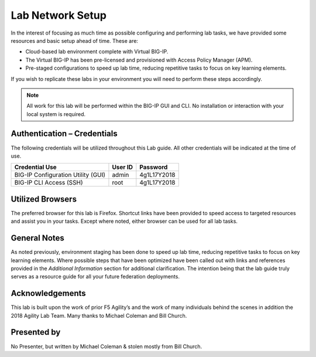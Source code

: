 Lab Network Setup
-----------------

In the interest of focusing as much time as possible configuring and
performing lab tasks, we have provided some resources and basic setup
ahead of time. These are:

-  Cloud-based lab environment complete with Virtual BIG-IP.

-  The Virtual BIG-IP has been pre-licensed and provisioned with
   Access Policy Manager (APM).

-  Pre-staged configurations to speed up lab time, reducing repetitive
   tasks to focus on key learning elements.

If you wish to replicate these labs in your environment you will need
to perform these steps accordingly.

.. NOTE::
   All work for this lab will be performed within the BIG-IP GUI and
   CLI. No installation or interaction with your local system is
   required.

Authentication – Credentials
~~~~~~~~~~~~~~~~~~~~~~~~~~~~

The following credentials will be utilized throughout this Lab guide.
All other credentials will be indicated at the time of use.

+--------------------------------------+---------------+----------------+
| **Credential Use**                   | **User ID**   | **Password**   |
+======================================+===============+================+
| BIG-IP Configuration Utility (GUI)   | admin         | 4g1L17Y2018    |
+--------------------------------------+---------------+----------------+
| BIG-IP CLI Access (SSH)              | root          | 4g1L17Y2018    |
+--------------------------------------+---------------+----------------+

Utilized Browsers
~~~~~~~~~~~~~~~~~

The preferred browser for this lab is Firefox. Shortcut links have been
provided to speed access to targeted resources and assist you in your
tasks. Except where noted, either browser can be used for all lab tasks.

General Notes
~~~~~~~~~~~~~

As noted previously, environment staging has been done to speed up lab
time, reducing repetitive tasks to focus on key learning elements. Where
possible steps that have been optimized have been called out with links
and references provided in the *Additional Information* section for
additional clarification. The intention being that the lab guide truly
serves as a resource guide for all your future federation deployments.

Acknowledgements
~~~~~~~~~~~~~~~~

This lab is built upon the work of prior F5 Agility’s and the work of
many individuals behind the scenes in addition the 2018 Agility Lab
Team. Many thanks to Michael Coleman and Bill Church.

Presented by
~~~~~~~~~~~~

No Presenter, but written by Michael Coleman & stolen mostly from Bill Church.
